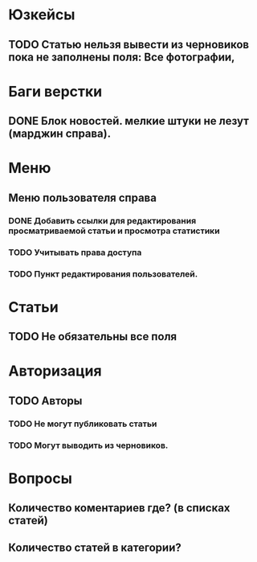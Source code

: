 
* Юзкейсы
** TODO Статью нельзя вывести из черновиков пока не заполнены поля: Все фотографии, 
* Баги верстки
** DONE Блок новостей. мелкие штуки не лезут (марджин справа).
* Меню
** Меню пользователя справа
*** DONE Добавить ссылки для редактирования просматриваемой статьи и просмотра статистики
*** TODO Учитывать права доступа
*** TODO Пункт редактирования пользователей.
* Статьи
** TODO Не обязательны все поля
* Авторизация
** TODO Авторы
*** TODO Не могут публиковать статьи
*** TODO Могут выводить из черновиков. 
* Вопросы
** Количество коментариев где? (в списках статей)
** Количество статей в категории?

